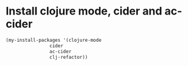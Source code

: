 * Install clojure mode, cider and ac-cider
  #+begin_src emacs-lisp
    (my-install-packages '(clojure-mode 
                    cider 
                    ac-cider
                    clj-refactor))
  #+end_src
